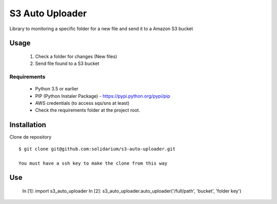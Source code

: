 S3 Auto Uploader
==========================
Library to monitoring a specific folder for a new file and send it to a Amazon S3 bucket

Usage
-----
    1. Check a folder for changes (New files)
    2. Send file found to a S3 bucket

Requirements
^^^^^^^^^^^^

    * Python 3.5 or earlier
    * PIP (Python Instaler Package) - https://pypi.python.org/pypi/pip
    * AWS credentials (to access sqs/sns at least)
    * Check the requirements folder at the project root.


Installation
------------
Clone de repository
::

    $ git clone git@github.com:solidarium/s3-auto-uploader.git

    You must have a ssh key to make the clone from this way

Use
-----

  In [1]: import s3_auto_uploader
  In [2]: s3_auto_uploader.auto_uploader('/full/path', 'bucket', 'folder key')